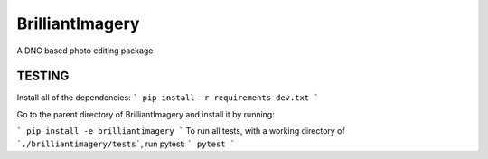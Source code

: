 BrilliantImagery
================

A DNG based photo editing package

TESTING
-------

Install all of the dependencies:
```
pip install -r requirements-dev.txt
```

Go to the parent directory of BrilliantImagery and install it by running:

```
pip install -e brilliantimagery
```
To run all tests, with a working directory of ```./brilliantimagery/tests```, run pytest:
```
pytest
```